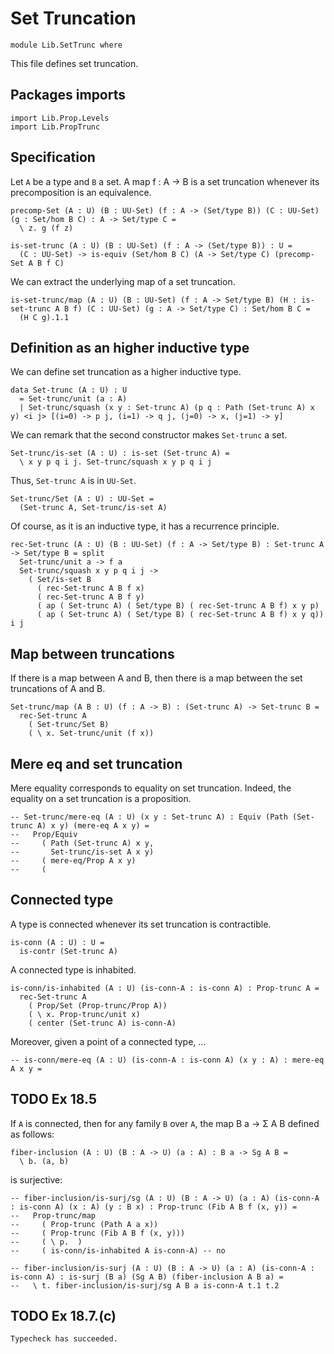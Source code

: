 #+NAME: SetTrunc
#+AUTHOR: Johann Rosain

* Set Truncation

  #+begin_src ctt 
  module Lib.SetTrunc where
  #+end_src

This file defines set truncation.

** Packages imports

   #+begin_src ctt
  import Lib.Prop.Levels
  import Lib.PropTrunc
   #+end_src

** Specification

Let =A= be a type and =B= a set. A map f : A \to B is a set truncation whenever its precomposition is an equivalence.
#+begin_src ctt
  precomp-Set (A : U) (B : UU-Set) (f : A -> (Set/type B)) (C : UU-Set) (g : Set/hom B C) : A -> Set/type C =
    \ z. g (f z)

  is-set-trunc (A : U) (B : UU-Set) (f : A -> (Set/type B)) : U =
    (C : UU-Set) -> is-equiv (Set/hom B C) (A -> Set/type C) (precomp-Set A B f C)
#+end_src

We can extract the underlying map of a set truncation.
#+begin_src ctt
  is-set-trunc/map (A : U) (B : UU-Set) (f : A -> Set/type B) (H : is-set-trunc A B f) (C : UU-Set) (g : A -> Set/type C) : Set/hom B C =
    (H C g).1.1
#+end_src

** Definition as an higher inductive type
We can define set truncation as a higher inductive type.
#+begin_src ctt
  data Set-trunc (A : U) : U
    = Set-trunc/unit (a : A)
    | Set-trunc/squash (x y : Set-trunc A) (p q : Path (Set-trunc A) x y) <i j> [(i=0) -> p j, (i=1) -> q j, (j=0) -> x, (j=1) -> y]
#+end_src

We can remark that the second constructor makes =Set-trunc= a set.
#+begin_src ctt
  Set-trunc/is-set (A : U) : is-set (Set-trunc A) =
    \ x y p q i j. Set-trunc/squash x y p q i j
#+end_src
Thus, =Set-trunc A= is in =UU-Set=.
#+begin_src ctt
  Set-trunc/Set (A : U) : UU-Set =
    (Set-trunc A, Set-trunc/is-set A)
#+end_src
Of course, as it is an inductive type, it has a recurrence principle.
#+begin_src ctt
  rec-Set-trunc (A : U) (B : UU-Set) (f : A -> Set/type B) : Set-trunc A -> Set/type B = split
    Set-trunc/unit a -> f a
    Set-trunc/squash x y p q i j ->
      ( Set/is-set B
        ( rec-Set-trunc A B f x)
        ( rec-Set-trunc A B f y)
        ( ap ( Set-trunc A) ( Set/type B) ( rec-Set-trunc A B f) x y p)
        ( ap ( Set-trunc A) ( Set/type B) ( rec-Set-trunc A B f) x y q)) i j      
#+end_src

** Map between truncations
If there is a map between A and B, then there is a map between the set truncations of A and B.
   #+begin_src ctt
  Set-trunc/map (A B : U) (f : A -> B) : (Set-trunc A) -> Set-trunc B =
    rec-Set-trunc A
      ( Set-trunc/Set B)
      ( \ x. Set-trunc/unit (f x))
   #+end_src

** Mere eq and set truncation
Mere equality corresponds to equality on set truncation. Indeed, the equality on a set truncation is a proposition.
#+begin_src ctt
  -- Set-trunc/mere-eq (A : U) (x y : Set-trunc A) : Equiv (Path (Set-trunc A) x y) (mere-eq A x y) =
  --   Prop/Equiv
  --     ( Path (Set-trunc A) x y,
  --       Set-trunc/is-set A x y)
  --     ( mere-eq/Prop A x y)
  --     ( 
#+end_src

** Connected type
A type is connected whenever its set truncation is contractible.
#+begin_src ctt
  is-conn (A : U) : U =
    is-contr (Set-trunc A)
#+end_src
A connected type is inhabited.
#+begin_src ctt
  is-conn/is-inhabited (A : U) (is-conn-A : is-conn A) : Prop-trunc A =
    rec-Set-trunc A
      ( Prop/Set (Prop-trunc/Prop A))
      ( \ x. Prop-trunc/unit x)
      ( center (Set-trunc A) is-conn-A)
#+end_src
Moreover, given a point of a connected type, ...
#+begin_src ctt
  -- is-conn/mere-eq (A : U) (is-conn-A : is-conn A) (x y : A) : mere-eq A x y =
#+end_src

** TODO Ex 18.5
If =A= is connected, then for any family =B= over =A=, the map B a -> \Sigma A B defined as follows:
#+begin_src ctt
  fiber-inclusion (A : U) (B : A -> U) (a : A) : B a -> Sg A B =
    \ b. (a, b)
#+end_src
is surjective:
#+begin_src ctt
  -- fiber-inclusion/is-surj/sg (A : U) (B : A -> U) (a : A) (is-conn-A : is-conn A) (x : A) (y : B x) : Prop-trunc (Fib A B f (x, y)) =
  --   Prop-trunc/map
  --     ( Prop-trunc (Path A a x))
  --     ( Prop-trunc (Fib A B f (x, y)))
  --     ( \ p.  )
  --     ( is-conn/is-inhabited A is-conn-A) -- no

  -- fiber-inclusion/is-surj (A : U) (B : A -> U) (a : A) (is-conn-A : is-conn A) : is-surj (B a) (Sg A B) (fiber-inclusion A B a) =
  --   \ t. fiber-inclusion/is-surj/sg A B a is-conn-A t.1 t.2
#+end_src

** TODO Ex 18.7.(c)

#+RESULTS:
: Typecheck has succeeded.
